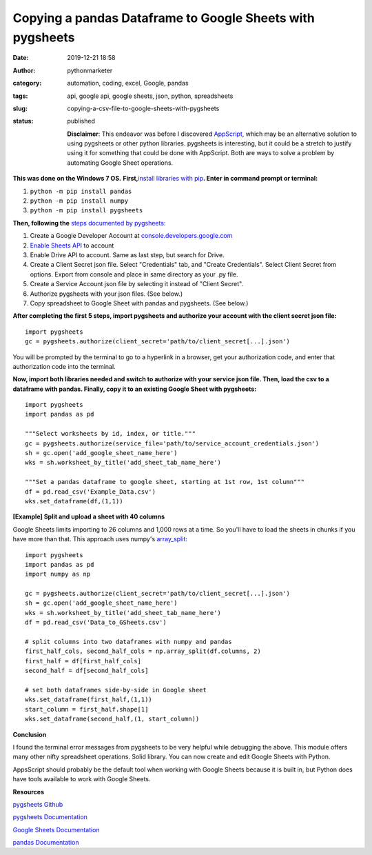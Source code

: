 Copying a pandas Dataframe to Google Sheets with pygsheets
##########################################################
:date: 2019-12-21 18:58
:author: pythonmarketer
:category: automation, coding, excel, Google, pandas
:tags: api, google api, google sheets, json, python, spreadsheets
:slug: copying-a-csv-file-to-google-sheets-with-pygsheets
:status: published

   **Disclaimer**: This endeavor was before I discovered `AppScript <https://developers.google.com/apps-script>`__, which may be an alternative solution to using pygsheets or other python libraries. pygsheets is interesting, but it could be a stretch to justify using it for something that could be done with AppScript. Both are ways to solve a problem by automating Google Sheet operations.

**This was done on the Windows 7 OS.** **First,**\ `install libraries with pip <https://docs.python.org/3/installing/index.html>`__\ **. Enter in command prompt or terminal:**

#. ``python -m pip install pandas``
#. ``python -m pip install numpy``
#. ``python -m pip install pygsheets``

**Then, following the** `steps documented by pygsheets: <https://pygsheets.readthedocs.io/en/stable/authorization.html>`__

#. Create a Google Developer Account at `console.developers.google.com <http://console.developers.google.com>`__
#. `Enable Sheets API <https://pygsheets.readthedocs.io/en/stable/authorization.html>`__ to account
#. Enable Drive API to account. Same as last step, but search for Drive.
#. Create a Client Secret json file. Select "Credentials" tab, and "Create Credentials". Select Client Secret from options. Export from console and place in same directory as your .py file.
#. Create a Service Account json file by selecting it instead of "Client Secret".
#. Authorize pygsheets with your json files. (See below.)
#. Copy spreadsheet to Google Sheet with pandas and pygsheets. (See below.)

**After completing the first 5 steps, import pygsheets and authorize your account with the client secret json file:**

::

   import pygsheets
   gc = pygsheets.authorize(client_secret='path/to/client_secret[...].json') 

You will be prompted by the terminal to go to a hyperlink in a browser, get your authorization code, and enter that authorization code into the terminal.

**Now, import both libraries needed and switch to authorize with your service json file. Then, load the csv to a dataframe with pandas. Finally, copy it to an existing Google Sheet with pygsheets:**

::

   import pygsheets
   import pandas as pd

   """Select worksheets by id, index, or title."""
   gc = pygsheets.authorize(service_file='path/to/service_account_credentials.json') 
   sh = gc.open('add_google_sheet_name_here')
   wks = sh.worksheet_by_title('add_sheet_tab_name_here') 

   """Set a pandas dataframe to google sheet, starting at 1st row, 1st column"""
   df = pd.read_csv('Example_Data.csv') 
   wks.set_dataframe(df,(1,1))

**[Example] Split and upload a sheet with 40 columns**

Google Sheets limits importing to 26 columns and 1,000 rows at a time. So you'll have to load the sheets in chunks if you have more than that. This approach uses numpy's `array_split <https://docs.scipy.org/doc/numpy/reference/generated/numpy.array_split.html>`__:

::

   import pygsheets 
   import pandas as pd
   import numpy as np

   gc = pygsheets.authorize(client_secret='path/to/client_secret[...].json')
   sh = gc.open('add_google_sheet_name_here') 
   wks = sh.worksheet_by_title('add_sheet_tab_name_here') 
   df = pd.read_csv('Data_to_GSheets.csv') 

   # split columns into two dataframes with numpy and pandas
   first_half_cols, second_half_cols = np.array_split(df.columns, 2)
   first_half = df[first_half_cols]
   second_half = df[second_half_cols]
    
   # set both dataframes side-by-side in Google sheet
   wks.set_dataframe(first_half,(1,1))
   start_column = first_half.shape[1]
   wks.set_dataframe(second_half,(1, start_column)) 

**Conclusion**

I found the terminal error messages from pygsheets to be very helpful while debugging the above. This module offers many other nifty spreadsheet operations. Solid library. You can now create and edit Google Sheets with Python.

AppsScript should probably be the default tool when working with Google Sheets because it is built in, but Python does have tools available to work with Google Sheets.

**Resources**

`pygsheets Github <https://github.com/nithinmurali/pygsheets>`__

`pygsheets Documentation <https://pygsheets.readthedocs.io/en/stable/authorization.html>`__

`Google Sheets Documentation <https://developers.google.com/sheets/api/guides/concepts>`__

`pandas Documentation <https://pandas.pydata.org/pandas-docs/stable/reference/api/pandas.read_csv.html>`__
